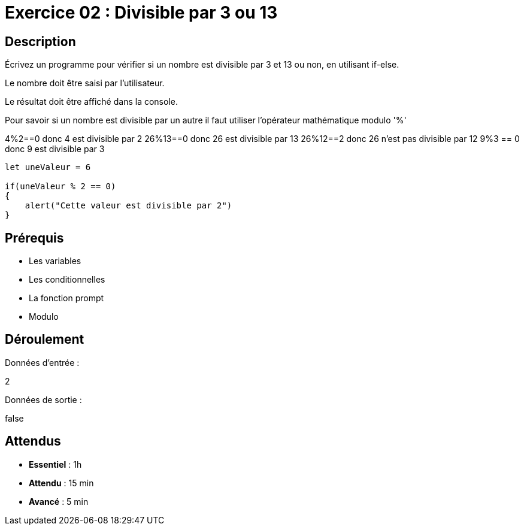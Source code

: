 = Exercice 02 : Divisible par 3 ou 13

== Description

Écrivez un programme pour vérifier si un nombre est divisible par 3 et 13 ou non, en utilisant if-else.

Le nombre doit être saisi par l'utilisateur.

Le résultat doit être affiché dans la console.

Pour savoir si un nombre est divisible par un autre il faut utiliser l'opérateur mathématique modulo '%'

4%2==0 donc 4 est divisible par 2
26%13==0 donc 26 est divisible par 13
26%12==2 donc 26 n'est pas divisible par 12
9%3 == 0 donc 9 est divisible par 3

[source,javascript]
----
let uneValeur = 6

if(uneValeur % 2 == 0)
{
    alert("Cette valeur est divisible par 2")
}
----

== Prérequis

* Les variables
* Les conditionnelles
* La fonction prompt
* Modulo

== Déroulement

Données d'entrée :

2

Données de sortie :

false

== Attendus

* *Essentiel* : 1h 
* *Attendu* : 15 min
* *Avancé* : 5 min

